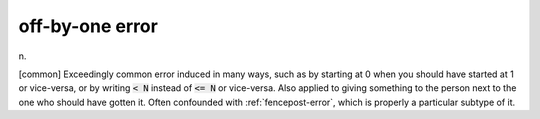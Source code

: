 .. _off-by-one-error:

============================================================
off-by-one error
============================================================

n\.

[common] Exceedingly common error induced in many ways, such as by starting at 0 when you should have started at 1 or vice-versa, or by writing :code:`< N` instead of :code:`<= N` or vice-versa.
Also applied to giving something to the person next to the one who should have gotten it.
Often confounded with :ref:`fencepost-error`\, which is properly a particular subtype of it.

